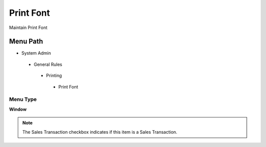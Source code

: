
.. _functional-guide/menu/printfont:

==========
Print Font
==========

Maintain Print Font

Menu Path
=========


* System Admin

 * General Rules

  * Printing

   * Print Font

Menu Type
---------
\ **Window**\ 

.. note::
    The Sales Transaction checkbox indicates if this item is a Sales Transaction.


.. seealso::
    :ref:`functional-guidewindow-printfont`
